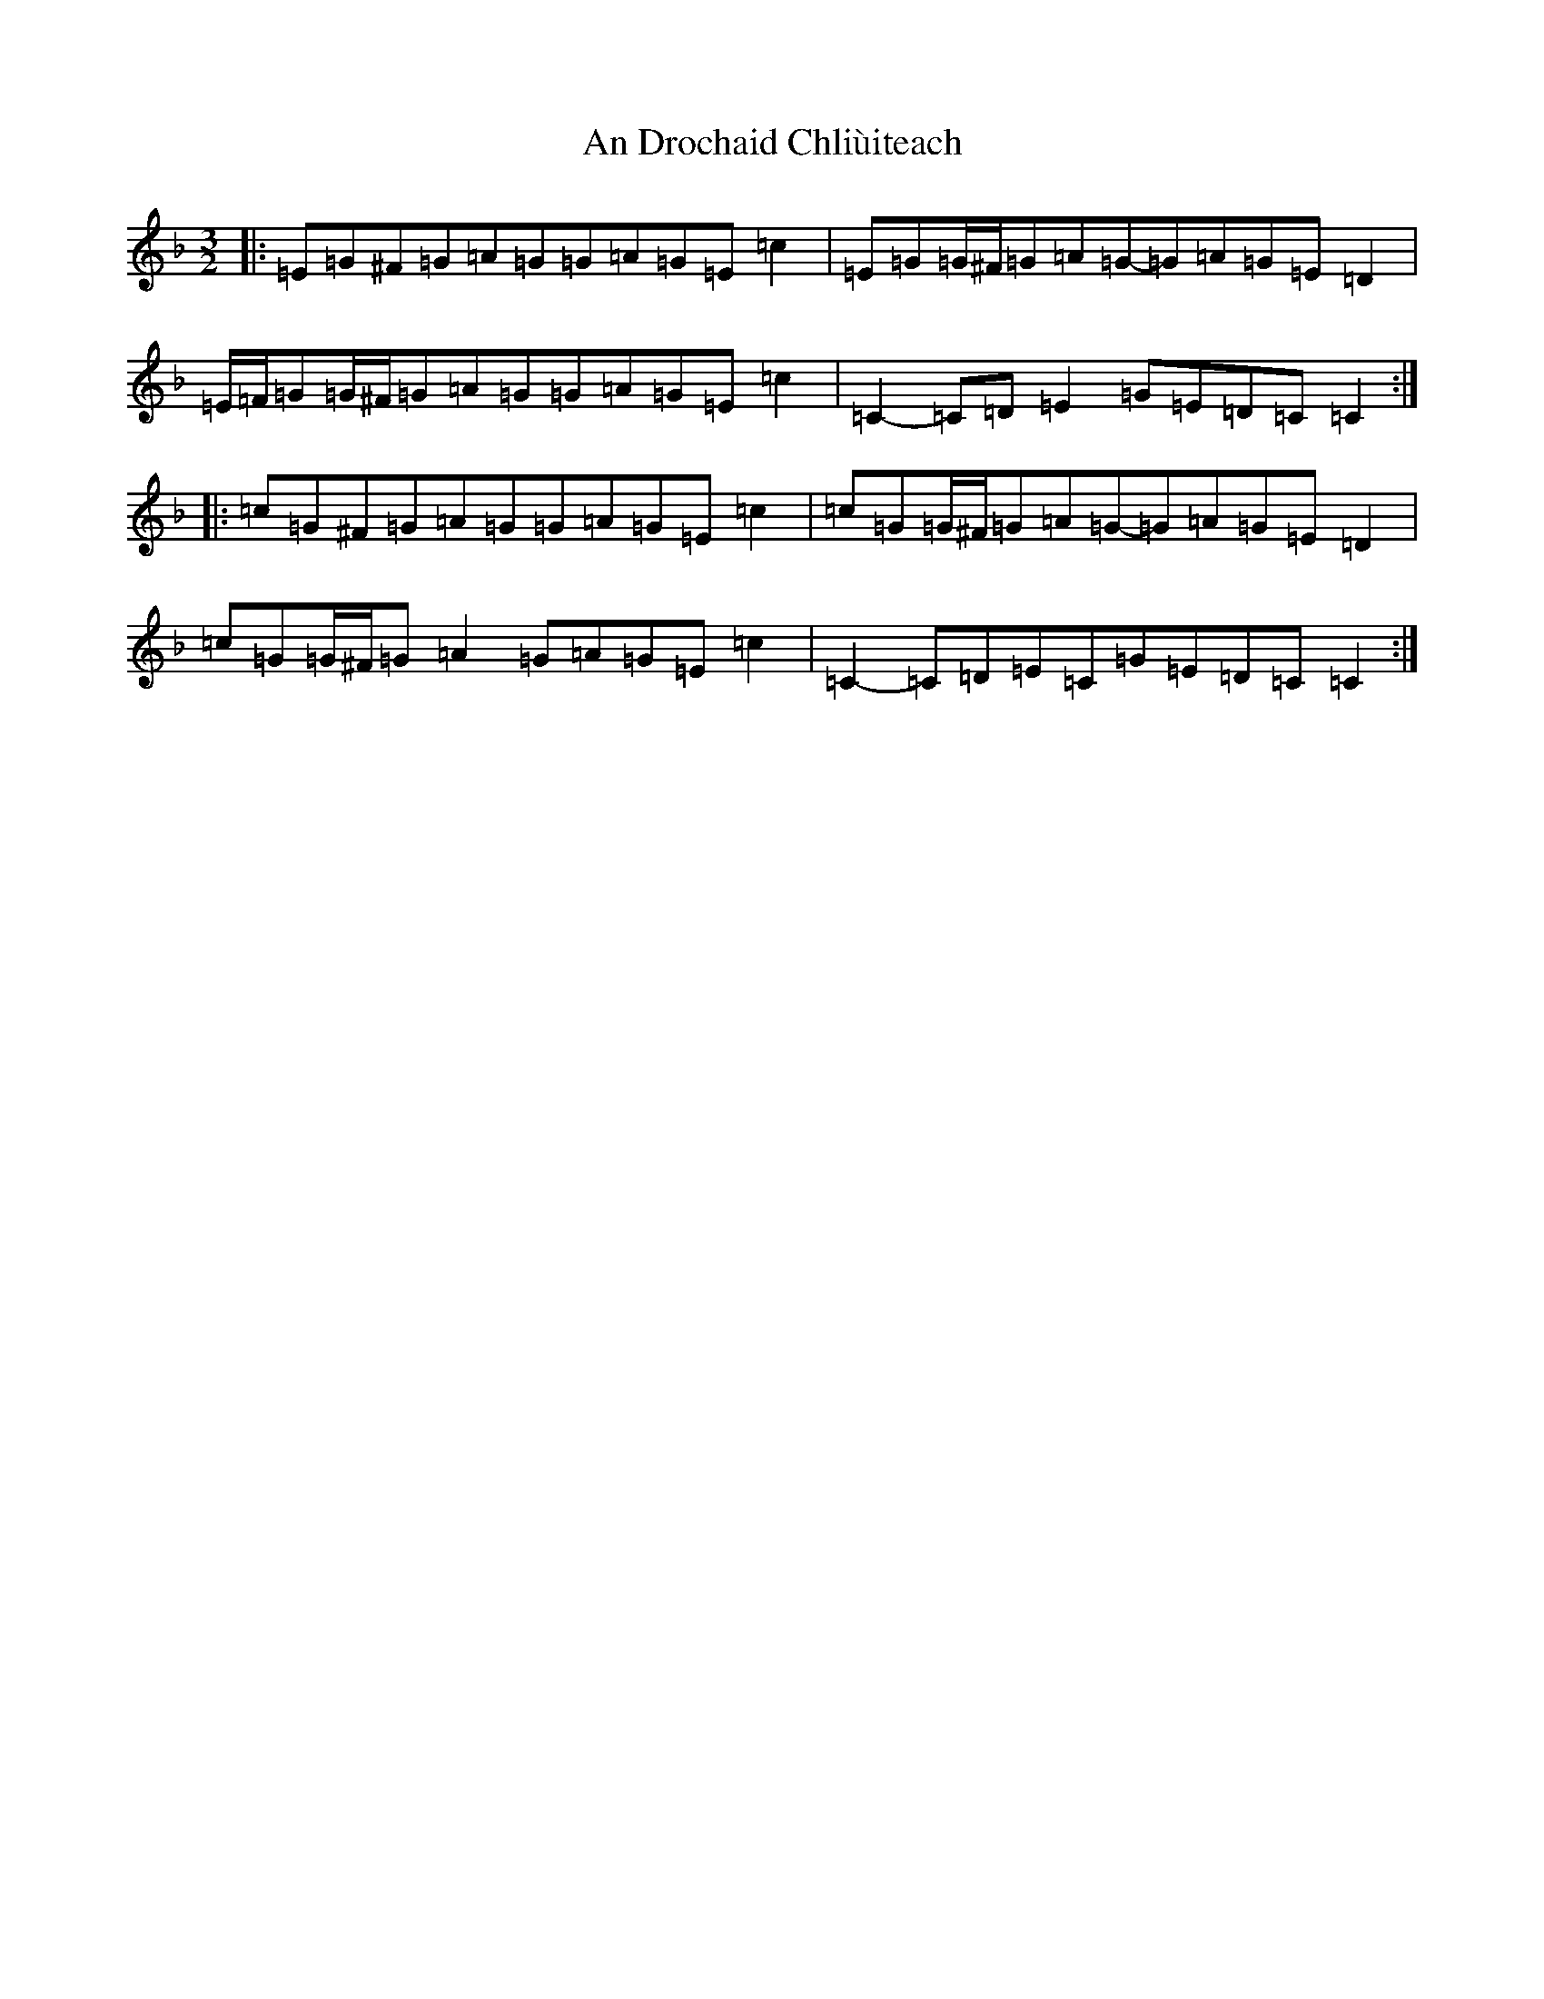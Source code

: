 X: 610
T: An Drochaid Chliùiteach
S: https://thesession.org/tunes/5151#setting20994
R: three-two
M:3/2
L:1/8
K: C Mixolydian
|:=E=G^F=G=A=G=G=A=G=E=c2|=E=G=G/2^F/2=G=A=G-=G=A=G=E=D2|=E/2=F/2=G=G/2^F/2=G=A=G=G=A=G=E=c2|=C2-=C=D=E2=G=E=D=C=C2:||:=c=G^F=G=A=G=G=A=G=E=c2|=c=G=G/2^F/2=G=A=G-=G=A=G=E=D2|=c=G=G/2^F/2=G=A2=G=A=G=E=c2|=C2-=C=D=E=C=G=E=D=C=C2:|